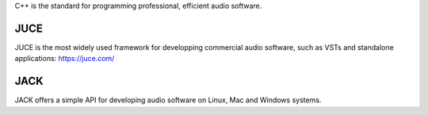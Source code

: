 .. title: C++
.. slug: c++
.. date: 2020-11-05 14:01:15 UTC
.. tags: 
.. category: basics:languages
.. priority: 19
.. link: 
.. description: 
.. type: text


C++ is the standard for programming professional,
efficient audio software.


JUCE
----

JUCE is the most widely used framework for developping
commercial audio software, such as VSTs and standalone
applications: https://juce.com/

JACK
----

JACK offers a simple API for developing audio
software on Linux, Mac and Windows systems.
